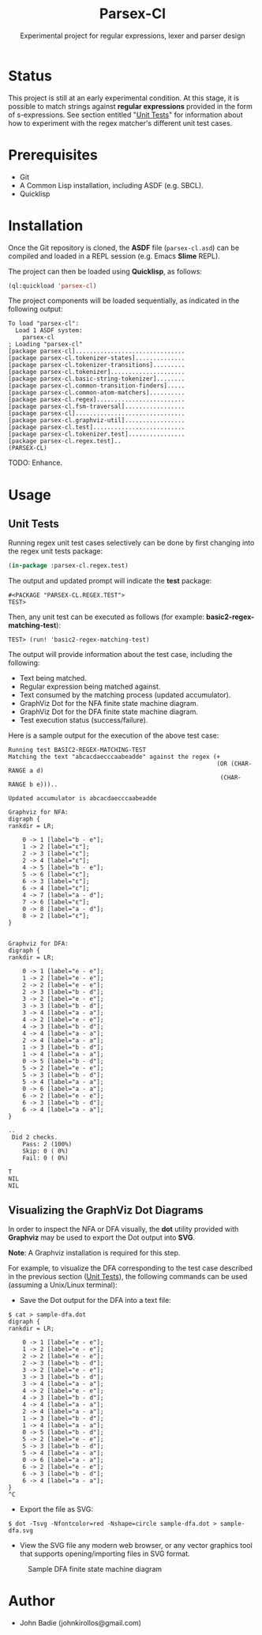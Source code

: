 #+title: Parsex-Cl
#+subtitle: Experimental project for regular expressions, lexer and parser design

* Status
This project is still at an early experimental condition. At this stage, it is possible to match strings against *regular expressions* provided in the form of s-expressions. See section entitled "[[unit-tests][Unit Tests]]" for information about how to experiment with the regex matcher's different unit test cases.

* Prerequisites
- Git
- A Common Lisp installation, including ASDF (e.g. SBCL).
- Quicklisp


* Installation

Once the Git repository is cloned, the *ASDF* file (=parsex-cl.asd=) can be compiled and loaded in a REPL session (e.g. Emacs *Slime* REPL).

The project can then be loaded using *Quicklisp*, as follows:

#+begin_src lisp
(ql:quickload 'parsex-cl)  
#+end_src

The project components will be loaded sequentially, as indicated in the following output:

#+begin_example
To load "parsex-cl":
  Load 1 ASDF system:
    parsex-cl
; Loading "parsex-cl"
[package parsex-cl]...............................
[package parsex-cl.tokenizer-states]..............
[package parsex-cl.tokenizer-transitions].........
[package parsex-cl.tokenizer].....................
[package parsex-cl.basic-string-tokenizer]........
[package parsex-cl.common-transition-finders].....
[package parsex-cl.common-atom-matchers]..........
[package parsex-cl.regex].........................
[package parsex-cl.fsm-traversal].................
[package parsex-cl]...............................
[package parsex-cl.graphviz-util].................
[package parsex-cl.test]..........................
[package parsex-cl.tokenizer.test]................
[package parsex-cl.regex.test]..
(PARSEX-CL)
#+end_example

TODO: Enhance.

* Usage

** Unit Tests <<unit-tests>>

Running regex unit test cases selectively can be done by first changing into the regex unit tests package:

#+begin_src lisp
  (in-package :parsex-cl.regex.test)
#+end_src

The output and updated prompt will indicate the *test* package:

#+begin_example
#<PACKAGE "PARSEX-CL.REGEX.TEST">
TEST>
#+end_example

Then, any unit test can be executed as follows (for example: *basic2-regex-matching-test*):

#+begin_example
TEST> (run! 'basic2-regex-matching-test)
#+end_example

The output will provide information about the test case, including the following:
- Text being matched.
- Regular expression being matched against.
- Text consumed by the matching process (updated accumulator).
- GraphViz Dot for the NFA finite state machine diagram.
- GraphViz Dot for the DFA finite state machine diagram.
- Test execution status (success/failure).

Here is a sample output for the execution of the above test case:

#+begin_example
Running test BASIC2-REGEX-MATCHING-TEST 
Matching the text "abcacdaecccaabeadde" against the regex (+
                                                           (OR (CHAR-RANGE a d)
                                                            (CHAR-RANGE b e)))..

Updated accumulator is abcacdaecccaabeadde

Graphviz for NFA:
digraph {
rankdir = LR;

    0 -> 1 [label="b - e"];
    1 -> 2 [label="ε"];
    2 -> 3 [label="ε"];
    2 -> 4 [label="ε"];
    4 -> 5 [label="b - e"];
    5 -> 6 [label="ε"];
    6 -> 3 [label="ε"];
    6 -> 4 [label="ε"];
    4 -> 7 [label="a - d"];
    7 -> 6 [label="ε"];
    0 -> 8 [label="a - d"];
    8 -> 2 [label="ε"];
}


Graphviz for DFA:
digraph {
rankdir = LR;

    0 -> 1 [label="e - e"];
    1 -> 2 [label="e - e"];
    2 -> 2 [label="e - e"];
    2 -> 3 [label="b - d"];
    3 -> 2 [label="e - e"];
    3 -> 3 [label="b - d"];
    3 -> 4 [label="a - a"];
    4 -> 2 [label="e - e"];
    4 -> 3 [label="b - d"];
    4 -> 4 [label="a - a"];
    2 -> 4 [label="a - a"];
    1 -> 3 [label="b - d"];
    1 -> 4 [label="a - a"];
    0 -> 5 [label="b - d"];
    5 -> 2 [label="e - e"];
    5 -> 3 [label="b - d"];
    5 -> 4 [label="a - a"];
    0 -> 6 [label="a - a"];
    6 -> 2 [label="e - e"];
    6 -> 3 [label="b - d"];
    6 -> 4 [label="a - a"];
}

..
 Did 2 checks.
    Pass: 2 (100%)
    Skip: 0 ( 0%)
    Fail: 0 ( 0%)

T
NIL
NIL
#+end_example

** Visualizing the GraphViz Dot Diagrams

In order to inspect the NFA or DFA visually, the *dot* utility provided with *Graphviz* may be used to export the Dot output into *SVG*.

*Note*: A Graphviz installation is required for this step.

For example, to visualize the DFA corresponding to the test case described in the previous section ([[unit-tests][Unit Tests]]), the following commands can be used (assuming a Unix/Linux terminal):

- Save the Dot output for the DFA into a text file:


#+begin_example
$ cat > sample-dfa.dot
digraph {
rankdir = LR;

    0 -> 1 [label="e - e"];
    1 -> 2 [label="e - e"];
    2 -> 2 [label="e - e"];
    2 -> 3 [label="b - d"];
    3 -> 2 [label="e - e"];
    3 -> 3 [label="b - d"];
    3 -> 4 [label="a - a"];
    4 -> 2 [label="e - e"];
    4 -> 3 [label="b - d"];
    4 -> 4 [label="a - a"];
    2 -> 4 [label="a - a"];
    1 -> 3 [label="b - d"];
    1 -> 4 [label="a - a"];
    0 -> 5 [label="b - d"];
    5 -> 2 [label="e - e"];
    5 -> 3 [label="b - d"];
    5 -> 4 [label="a - a"];
    0 -> 6 [label="a - a"];
    6 -> 2 [label="e - e"];
    6 -> 3 [label="b - d"];
    6 -> 4 [label="a - a"];
}
^C
#+end_example

- Export the file as SVG:

#+begin_example
$ dot -Tsvg -Nfontcolor=red -Nshape=circle sample-dfa.dot > sample-dfa.svg
#+end_example

- View the SVG file any modern web browser, or any vector graphics tool that supports opening/importing files in SVG format.

#+CAPTION: Sample DFA finite state machine diagram
#+NAME:   fig:dfa-fsm-diagram
[[./images/sample-dfa.svg]]


* Author
+ John Badie (johnkirollos@gmail.com)

